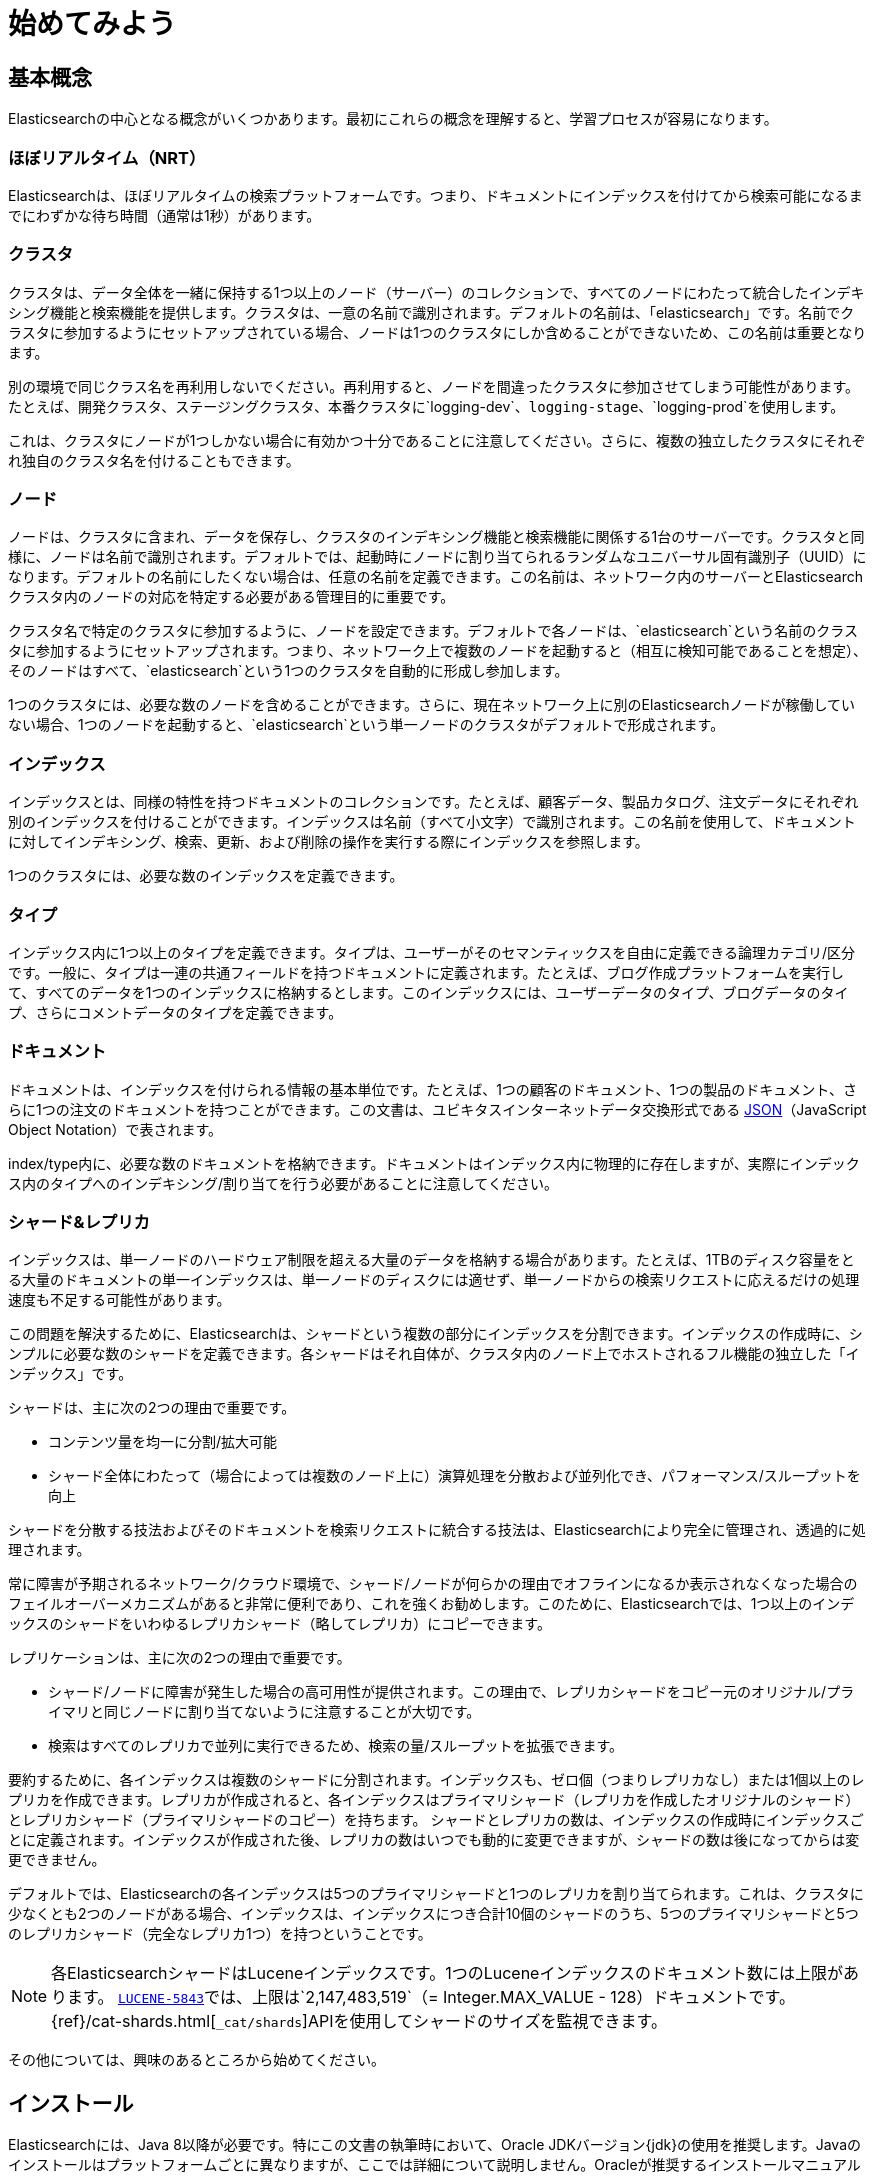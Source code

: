 [[getting-started]]
= 始めてみよう

[partintro]
--

Elasticsearchは、オープソースの高スケーラブルな全文検索および分析エンジンです。大容量のデータをすばやく、ほぼリアルタイムで保存、検索、分析できます。通常、検索の機能と要件が複雑なアプリケーションを強化する基礎となるエンジン/技術として使用されます。

以下に、Elasticsearchの使用例をいくつか示します。

* 顧客が販売製品を検索できるオンラインWebストアを運営します。この事例では、Elasticsearchを使用して、全製品のカタログと在庫を保存し、顧客に検索とオートコンプリートの提案を提供できます。
* ログデータやトランザクションデータを収集し、このデータを分析および探索して、傾向、統計情報、要約、または例外を探します。この事例では、Logstash（Elasticsearch/Logstash/Kibana Stackに含まれる）を使用して、データを収集、集約、および解析して、LogstashがElasticsearchにこのデータを送るようにすることができます。データがElasticsearchに送られた後、検索と集約を実行して、関心のある情報を探索できます。
* 価格に敏感な顧客が「特定の電子ガジェットの購入に興味があり、この1か月以内にいずれかのベンダーのガジェット価格がXドルを下回ったときに通知を受け取りたい」といったルールを指定できる価格警報プラットフォームを運用します。この事例では、ベンダー価格を収集しElasticsearchにプッシュして、逆検索（パーコレータ）機能を使用して、価格変動と顧客のクエリを比較して一致が見つかったときに顧客に警報をプッシュできます。
* 分析/ビジネスインテリジェンスのニーズがあり、大量のデータ（無数のレコードを想定）について調査、分析、視覚化、および特別な質問をすばやく行います。この事例では、Elasticsearchを使用してデータを保存し、Kibana（Elasticsearch/Logstash/Kibana Stackに含まれる）を使用して、自分にとって重要なデータの側面を視覚化できるカスタムダッシュボードを作成できます。さらに、Elasticsearchの集約機能を使用して、データに対する複雑なビジネスインテリジェンスのクエリを実行できます。

以降のチュートリアルでは、Elasticsearchの起動、その内容の一部の確認、および基本的な操作（データのインデキシング、検索、修正など）のプロセスについて説明します。このチュートリアルの最後には、Elasticsearchとその機能についてよく理解し、Elasticsearchを使用して洗練された検索アプリケーションを作成したりデータの情報を探索したりする方法を知りたいという気になっているでしょう。
--

[[gs-basic-concepts]]
== 基本概念

Elasticsearchの中心となる概念がいくつかあります。最初にこれらの概念を理解すると、学習プロセスが容易になります。

[float]
=== ほぼリアルタイム（NRT）

Elasticsearchは、ほぼリアルタイムの検索プラットフォームです。つまり、ドキュメントにインデックスを付けてから検索可能になるまでにわずかな待ち時間（通常は1秒）があります。

[float]
=== クラスタ

クラスタは、データ全体を一緒に保持する1つ以上のノード（サーバー）のコレクションで、すべてのノードにわたって統合したインデキシング機能と検索機能を提供します。クラスタは、一意の名前で識別されます。デフォルトの名前は、「elasticsearch」です。名前でクラスタに参加するようにセットアップされている場合、ノードは1つのクラスタにしか含めることができないため、この名前は重要となります。

別の環境で同じクラス名を再利用しないでください。再利用すると、ノードを間違ったクラスタに参加させてしまう可能性があります。
たとえば、開発クラスタ、ステージングクラスタ、本番クラスタに`logging-dev`、`logging-stage`、`logging-prod`を使用します。

これは、クラスタにノードが1つしかない場合に有効かつ十分であることに注意してください。さらに、複数の独立したクラスタにそれぞれ独自のクラスタ名を付けることもできます。

[float]
=== ノード

ノードは、クラスタに含まれ、データを保存し、クラスタのインデキシング機能と検索機能に関係する1台のサーバーです。クラスタと同様に、ノードは名前で識別されます。デフォルトでは、起動時にノードに割り当てられるランダムなユニバーサル固有識別子（UUID）になります。デフォルトの名前にしたくない場合は、任意の名前を定義できます。この名前は、ネットワーク内のサーバーとElasticsearchクラスタ内のノードの対応を特定する必要がある管理目的に重要です。

クラスタ名で特定のクラスタに参加するように、ノードを設定できます。デフォルトで各ノードは、`elasticsearch`という名前のクラスタに参加するようにセットアップされます。つまり、ネットワーク上で複数のノードを起動すると（相互に検知可能であることを想定）、そのノードはすべて、`elasticsearch`という1つのクラスタを自動的に形成し参加します。

1つのクラスタには、必要な数のノードを含めることができます。さらに、現在ネットワーク上に別のElasticsearchノードが稼働していない場合、1つのノードを起動すると、`elasticsearch`という単一ノードのクラスタがデフォルトで形成されます。

[sect2]
[float]
=== インデックス

インデックスとは、同様の特性を持つドキュメントのコレクションです。たとえば、顧客データ、製品カタログ、注文データにそれぞれ別のインデックスを付けることができます。インデックスは名前（すべて小文字）で識別されます。この名前を使用して、ドキュメントに対してインデキシング、検索、更新、および削除の操作を実行する際にインデックスを参照します。

1つのクラスタには、必要な数のインデックスを定義できます。

[float]
=== タイプ

インデックス内に1つ以上のタイプを定義できます。タイプは、ユーザーがそのセマンティックスを自由に定義できる論理カテゴリ/区分です。一般に、タイプは一連の共通フィールドを持つドキュメントに定義されます。たとえば、ブログ作成プラットフォームを実行して、すべてのデータを1つのインデックスに格納するとします。このインデックスには、ユーザーデータのタイプ、ブログデータのタイプ、さらにコメントデータのタイプを定義できます。

[float]
=== ドキュメント

ドキュメントは、インデックスを付けられる情報の基本単位です。たとえば、1つの顧客のドキュメント、1つの製品のドキュメント、さらに1つの注文のドキュメントを持つことができます。この文書は、ユビキタスインターネットデータ交換形式である http://json.org/[JSON]（JavaScript Object Notation）で表されます。

index/type内に、必要な数のドキュメントを格納できます。ドキュメントはインデックス内に物理的に存在しますが、実際にインデックス内のタイプへのインデキシング/割り当てを行う必要があることに注意してください。

[[getting-started-shards-and-replicas]]
[float]
=== シャード&レプリカ

インデックスは、単一ノードのハードウェア制限を超える大量のデータを格納する場合があります。たとえば、1TBのディスク容量をとる大量のドキュメントの単一インデックスは、単一ノードのディスクには適せず、単一ノードからの検索リクエストに応えるだけの処理速度も不足する可能性があります。

この問題を解決するために、Elasticsearchは、シャードという複数の部分にインデックスを分割できます。インデックスの作成時に、シンプルに必要な数のシャードを定義できます。各シャードはそれ自体が、クラスタ内のノード上でホストされるフル機能の独立した「インデックス」です。

シャードは、主に次の2つの理由で重要です。

* コンテンツ量を均一に分割/拡大可能
* シャード全体にわたって（場合によっては複数のノード上に）演算処理を分散および並列化でき、パフォーマンス/スループットを向上


シャードを分散する技法およびそのドキュメントを検索リクエストに統合する技法は、Elasticsearchにより完全に管理され、透過的に処理されます。

常に障害が予期されるネットワーク/クラウド環境で、シャード/ノードが何らかの理由でオフラインになるか表示されなくなった場合のフェイルオーバーメカニズムがあると非常に便利であり、これを強くお勧めします。このために、Elasticsearchでは、1つ以上のインデックスのシャードをいわゆるレプリカシャード（略してレプリカ）にコピーできます。

レプリケーションは、主に次の2つの理由で重要です。

* シャード/ノードに障害が発生した場合の高可用性が提供されます。この理由で、レプリカシャードをコピー元のオリジナル/プライマリと同じノードに割り当てないように注意することが大切です。
* 検索はすべてのレプリカで並列に実行できるため、検索の量/スループットを拡張できます。


要約するために、各インデックスは複数のシャードに分割されます。インデックスも、ゼロ個（つまりレプリカなし）または1個以上のレプリカを作成できます。レプリカが作成されると、各インデックスはプライマリシャード（レプリカを作成したオリジナルのシャード）とレプリカシャード（プライマリシャードのコピー）を持ちます。
シャードとレプリカの数は、インデックスの作成時にインデックスごとに定義されます。インデックスが作成された後、レプリカの数はいつでも動的に変更できますが、シャードの数は後になってからは変更できません。

デフォルトでは、Elasticsearchの各インデックスは5つのプライマリシャードと1つのレプリカを割り当てられます。これは、クラスタに少なくとも2つのノードがある場合、インデックスは、インデックスにつき合計10個のシャードのうち、5つのプライマリシャードと5つのレプリカシャード（完全なレプリカ1つ）を持つということです。

NOTE: 各ElasticsearchシャードはLuceneインデックスです。1つのLuceneインデックスのドキュメント数には上限があります。 https://issues.apache.org/jira/browse/LUCENE-5843[`LUCENE-5843`]では、上限は`2,147,483,519`（= Integer.MAX_VALUE - 128）ドキュメントです。
{ref}/cat-shards.html[`_cat/shards`]APIを使用してシャードのサイズを監視できます。

その他については、興味のあるところから始めてください。

[[gs-installation]]
== インストール

Elasticsearchには、Java 8以降が必要です。特にこの文書の執筆時において、Oracle JDKバージョン{jdk}の使用を推奨します。Javaのインストールはプラットフォームごとに異なりますが、ここでは詳細について説明しません。Oracleが推奨するインストールマニュアルは、 http://docs.oracle.com/javase/8/docs/technotes/guides/install/install_overview.html[Oracle's website]にあります。ここでは、Elasticsearchをインストールする前に、最初に次のコマンドを実行して、お使いのJavaのバージョンをチェックしてください（必要に応じて、インストール/アップグレードしてください）。

[source,sh]
--------------------------------------------------
java -version
echo $JAVA_HOME
--------------------------------------------------

Javaのセットアップを完了したら、Elasticsearchをダウンロードして実行できます。バイナリは、過去に作成されたすべてのリリースとともに、 http://www.elastic.co/downloads[`www.elastic.co/downloads`]から入手できます。リリースごとに、`zip`アーカイブや`tar`アーカイブ、または`DEB`パッケージや`RPM`パッケージから選択できます。簡単にするために、ここではtarファイルを使用します。

次のように、Elasticsearch {version} のtarをダウンロードします（Windowsユーザーはzipパッケージをダウンロードします）。

["source","sh",subs="attributes,callouts"]
--------------------------------------------------
curl -L -O https://artifacts.elastic.co/downloads/elasticsearch/elasticsearch-{version}.tar.gz
--------------------------------------------------
// NOTCONSOLE

次のように、展開します（Windowsユーザーはzipパッケージを解凍します）。

["source","sh",subs="attributes,callouts"]
--------------------------------------------------
tar -xvf elasticsearch-{version}.tar.gz
--------------------------------------------------

現在のディレクトリに多数のファイルとフォルダが作成されます。次のように、binディレクトリに移動します。

["source","sh",subs="attributes,callouts"]
--------------------------------------------------
cd elasticsearch-{version}/bin
--------------------------------------------------

これで次のように、ノードと単一のクラスタを起動する準備ができました（Windowsユーザーはelasticsearch.batファイルを実行します）。

[source,sh]
--------------------------------------------------
./elasticsearch
--------------------------------------------------

すべてが正常に実行されると、以下のような多くのメッセージが表示されます。

["source","sh",subs="attributes,callouts"]
--------------------------------------------------
[2016-09-16T14:17:51,251][INFO ][o.e.n.Node               ] [] initializing ...
[2016-09-16T14:17:51,329][INFO ][o.e.e.NodeEnvironment    ] [6-bjhwl] using [1] data paths, mounts [[/ (/dev/sda1)]], net usable_space [317.7gb], net total_space [453.6gb], spins? [no], types [ext4]
[2016-09-16T14:17:51,330][INFO ][o.e.e.NodeEnvironment    ] [6-bjhwl] heap size [1.9gb], compressed ordinary object pointers [true]
[2016-09-16T14:17:51,333][INFO ][o.e.n.Node               ] [6-bjhwl] node name [6-bjhwl] derived from node ID; set [node.name] to override
[2016-09-16T14:17:51,334][INFO ][o.e.n.Node               ] [6-bjhwl] version[{version}], pid[21261], build[f5daa16/2016-09-16T09:12:24.346Z], OS[Linux/4.4.0-36-generic/amd64], JVM[Oracle Corporation/Java HotSpot(TM) 64-Bit Server VM/1.8.0_60/25.60-b23]
[2016-09-16T14:17:51,967][INFO ][o.e.p.PluginsService     ] [6-bjhwl] loaded module [aggs-matrix-stats]
[2016-09-16T14:17:51,967][INFO ][o.e.p.PluginsService     ] [6-bjhwl] loaded module [ingest-common]
[2016-09-16T14:17:51,967][INFO ][o.e.p.PluginsService     ] [6-bjhwl] loaded module [lang-expression]
[2016-09-16T14:17:51,967][INFO ][o.e.p.PluginsService     ] [6-bjhwl] loaded module [lang-groovy]
[2016-09-16T14:17:51,967][INFO ][o.e.p.PluginsService     ] [6-bjhwl] loaded module [lang-mustache]
[2016-09-16T14:17:51,967][INFO ][o.e.p.PluginsService     ] [6-bjhwl] loaded module [lang-painless]
[2016-09-16T14:17:51,967][INFO ][o.e.p.PluginsService     ] [6-bjhwl] loaded module [percolator]
[2016-09-16T14:17:51,968][INFO ][o.e.p.PluginsService     ] [6-bjhwl] loaded module [reindex]
[2016-09-16T14:17:51,968][INFO ][o.e.p.PluginsService     ] [6-bjhwl] loaded module [transport-netty3]
[2016-09-16T14:17:51,968][INFO ][o.e.p.PluginsService     ] [6-bjhwl] loaded module [transport-netty4]
[2016-09-16T14:17:51,968][INFO ][o.e.p.PluginsService     ] [6-bjhwl] loaded plugin [mapper-murmur3]
[2016-09-16T14:17:53,521][INFO ][o.e.n.Node               ] [6-bjhwl] initialized
[2016-09-16T14:17:53,521][INFO ][o.e.n.Node               ] [6-bjhwl] starting ...
[2016-09-16T14:17:53,671][INFO ][o.e.t.TransportService   ] [6-bjhwl] publish_address {192.168.8.112:9300}, bound_addresses {{192.168.8.112:9300}
[2016-09-16T14:17:53,676][WARN ][o.e.b.BootstrapCheck     ] [6-bjhwl] max virtual memory areas vm.max_map_count [65530] likely too low, increase to at least [262144]
[2016-09-16T14:17:56,718][INFO ][o.e.c.s.ClusterService   ] [6-bjhwl] new_master {6-bjhwl}{6-bjhwl4TkajjoD2oEipnQ}{8m3SNKoFR6yQl1I0JUfPig}{192.168.8.112}{192.168.8.112:9300}, reason: zen-disco-elected-as-master ([0] nodes joined)
[2016-09-16T14:17:56,731][INFO ][o.e.h.HttpServer         ] [6-bjhwl] publish_address {192.168.8.112:9200}, bound_addresses {[::1]:9200}, {192.168.8.112:9200}
[2016-09-16T14:17:56,732][INFO ][o.e.g.GatewayService     ] [6-bjhwl] recovered [0] indices into cluster_state
[2016-09-16T14:17:56,748][INFO ][o.e.n.Node               ] [6-bjhwl] started
--------------------------------------------------

あまり詳細には立ち入らずに、「6-bjhwl」（ケース次第で文字のセットが異なる）という名前のノードが起動し、単一クラスタのマスタとして選択されていることを確認できます。今のところ、マスタの意味を気にする必要はありません。ここで重要なことは、1つのクラスタ内で1つのノードを起動したということです。

前に述べたように、クラスタまたはノードの名前を上書きできます。これは、次のようにElasticsearchの起動時にコマンドラインから実行できます。

[source,sh]
--------------------------------------------------
./elasticsearch -Ecluster.name=my_cluster_name -Enode.name=my_node_name
--------------------------------------------------

ノードに到達できるHTTPアドレス（`192.168.8.112`）とポート（`9200`）に関する情報を持つhttpとマークされたラインにも注目してください。デフォルトでElasticsearchはポート`9200`を使用して、そのREST APIを提供します。このポートは、必要に応じて設定できます。

[[gs-exploring-cluster]]
== クラスタの調査

[float]
=== REST API

これで、ノード（およびクラスタ）を稼働しました。次のステップでは、そのノードと通信する方法を理解します。幸いなことに、Elasticsearchは、クラスタとのやり取りに使用できる包括的で強力なREST APIを提供しています。このAPIには次のような機能があります。

* クラスタ、ノード、およびインデックスのヘルス、ステータス、および統計情報のチェック
* クラスタ、ノード、およびインデックスのデータとメタデータの管理
* CRUD（Create、Read、Update、Delete）およびインデックスに対する検索操作の実行
* ページング、ソート、フィルタリング、スクリプティング、集約など高度な検索機能の実行

[[cluster-health]]
=== クラスタヘルス

まず、基本的なヘルスチェックについて説明します。これを使用して、クラスタがどのように動作しているかを確認できます。これを行うためにcurlを使用しますが、HTTP/RESTの呼び出しが可能なツールも使用できます。では、Elasticsearchを起動したノード上で、別のコマンドシェルを開いているものとします。

クラスタヘルスをチェックするために、{ref}/cat[`_cat` API]を使用します。「VIEW IN CONSOLE」をクリックして{kibana}/console-kibana.html[Kibanaのコンソール]で以下のコマンドを実行します。または、以下の「COPY AS CURL」リンクをクリックしてターミナルに貼り付け、`curl`を使用して以下のコマンドを実行します。

[source,js]
--------------------------------------------------
GET /_cat/health?v
--------------------------------------------------
// CONSOLE

次のような応答が返ります。

[source,txt]
--------------------------------------------------
epoch      timestamp cluster       status node.total node.data shards pri relo init unassign pending_tasks max_task_wait_time active_shards_percent
1475247709 17:01:49  elasticsearch green           1         1      0   0    0    0        0             0                  -                100.0%
--------------------------------------------------
// TESTRESPONSE[s/1475247709 17:01:49  elasticsearch/\\d+ \\d+:\\d+:\\d+ docs_integTestCluster/]
// TESTRESPONSE[s/0             0                  -/0             \\d+                  -/]
// TESTRESPONSE[_cat]

「elasticsearch」という名前のクラスタはgreenステータスで稼働しているのがわかります。

クラスタヘルスを求めると、green、yellow、またはredのいずれかになります。greenはすべてが正常である（クラスタは完全に機能する）ことを示し、yellowはすべてのデータを利用できるが一部のレプリカがまだ割り当てられていない（クラスタは完全に機能する）ことを示し、redは何らかの理由で一部のデータが利用できないことを示します。クラスタはredステータスでも部分的に機能します（つまり、利用可能なシャードからの検索リクエストに対応し続ける）。ただし、失われたデータがあるため、可能な限り速やかに修正する必要があります。

また、上記の応答から、ノードの合計が1であることと、まだデータがないためシャードが0であることがわかります。デフォルトのクラスタ名（elasticsearch）を使用しており、Elasticsearchはデフォルトでユニキャストネットワーク検出を使用して同じマシン上にある別のノードを検索するため、自分のコンピュータ上に複数のノードを間違って起動し、それらをすべて単一クラスタに参加させてしまう可能性があります。このシナリオでは、上記の応答に複数のノードが表示される場合もあります。

次のように、クラスタ内にあるノードのリストを取得できます。

[source,js]
--------------------------------------------------
GET /_cat/nodes?v
--------------------------------------------------
// CONSOLE

次のような応答が返ります。

[source,txt]
--------------------------------------------------
ip        heap.percent ram.percent cpu load_1m load_5m load_15m node.role master name
127.0.0.1           10           5   5    4.46                        mdi      *      PB2SGZY
--------------------------------------------------
// TESTRESPONSE[s/10           5   5    4.46/\\d+ \\d+ \\d+ (\\d+\\.\\d+)? (\\d+\\.\\d+)? (\\d+\.\\d+)?/]
// TESTRESPONSE[s/[*]/[*]/ s/PB2SGZY/.+/ _cat]

ここでは、「PB2SGZY」という名前のノードが1つ表示されます。これは、現在クラスタ内にある単一ノードです。

[[list-all-indices]]
=== 全インデックスのリスト

インデックスを見てみましょう。

[source,js]
--------------------------------------------------
GET /_cat/indices?v
--------------------------------------------------
// CONSOLE

次のような応答が返ります。

[source,txt]
--------------------------------------------------
health status index uuid pri rep docs.count docs.deleted store.size pri.store.size
--------------------------------------------------
// TESTRESPONSE[_cat]

これは単に、クラスタ内にインデックスが存在していないという意味です。

[[gs-create-index]]
=== インデックスの作成

「customer」という名前のインデックスを作成して、再びすべてのインデックスをリストしてみましょう。

[source,js]
--------------------------------------------------
PUT /customer?pretty
GET /_cat/indices?v
--------------------------------------------------
// CONSOLE

最初のコマンドは、PUT動詞を使用して、「customer」という名前のインデックスを作成します。呼び出しの末尾に`pretty`を追加して、JSON応答をpretty-printするようにしています（ある場合）。

次のような応答が返ります。

[source,txt]
--------------------------------------------------
health status index    uuid                   pri rep docs.count docs.deleted store.size pri.store.size
yellow open   customer 95SQ4TSUT7mWBT7VNHH67A   5   1          0            0       260b           260b
--------------------------------------------------
// TESTRESPONSE[s/95SQ4TSUT7mWBT7VNHH67A/.+/ s/260b/\\d+b/ _cat]

2つ目のコマンドの結果は、customerという名前のインデックスが1つ、そのインデックスには5つのプライマリシャードと1つのレプリカ（デフォルト）があり、ゼロ個のドキュメントを含んでいることを示しています。

customerインデックスにyellowステータスがタグ付けされていることにも気づくと思います。yellowは一部のレプリカが割り当てられていないことを示しているという前の説明を思い出してください。このインデックスでこのステータスが生じたのは、Elasticsearchがデフォルトでこのインデックスのレプリカを1つ作成したためです。今のところ1つのノードしか稼働していないため、別のノードがクラスタに参加するまで、その1つのレプリカは（高可用性用に）割り当てられません。そのレプリカが2番目のノードに割り当てられると、このインデックスのヘルスステータスはgreenに変わります。

[[gs-index-query]]
=== ドキュメントのインデックスとクエリ

customerインデックスにインデキシングしてみましょう。ドキュメントにインデックスを付けるためには、インデックス内のどのタイプにするかをElasticsearchに指定する必要があったことを思い出してください。

次のように、「external」タイプでIDが1のcustomerインデックスにシンプルなcustomerドキュメントをインデキシングします。

[source,js]
--------------------------------------------------
PUT /customer/external/1?pretty
{
  "name": "John Doe"
}
--------------------------------------------------
// CONSOLE

次のような応答が返ります。

[source,sh]
--------------------------------------------------
{
  "_index" : "customer",
  "_type" : "external",
  "_id" : "1",
  "_version" : 1,
  "result" : "created",
  "_shards" : {
    "total" : 2,
    "successful" : 1,
    "failed" : 0
  },
  "created" : true
}
--------------------------------------------------
// TESTRESPONSE

上記の応答から、新しいcustomerドキュメントがcustomerインデックスとexternalタイプ内に正常に作成されたことがわかります。さらに、ドキュメントの内部IDが、インデキシングの際に指定した1になっています。

Elasticsearchでは、ドキュメントをインデキシングする前に、インデックスを明示的に作成する必要はありません。前の例では、customerインデックスがあらかじめ存在していない場合、Elasticsearchがcustomerインデックスを自動的に作成します。

次のように、インデキシングをしたドキュメントを取得します。

[source,js]
--------------------------------------------------
GET /customer/external/1?pretty
--------------------------------------------------
// CONSOLE
// TEST[continued]

次のような応答が返ります。

[source,js]
--------------------------------------------------
{
  "_index" : "customer",
  "_type" : "external",
  "_id" : "1",
  "_version" : 1,
  "found" : true,
  "_source" : { "name": "John Doe" }
}
--------------------------------------------------
// TESTRESPONSE

要求されたIDが1のドキュメントが見つかったことを示すフィールド`found`と、直前のステップでインデキシングした完全なJSONドキュメントを返すもう1つのフィールド`_source`以外に特に変わりありません。

[[gs-delete-index]]
=== インデックスの削除

作成したインデックスを削除して、再びすべてのインデックスをリストしてみましょう。

[source,js]
--------------------------------------------------
DELETE /customer?pretty
GET /_cat/indices?v
--------------------------------------------------
// CONSOLE
// TEST[continued]

次のような応答が返ります。

[source,txt]
--------------------------------------------------
health status index uuid pri rep docs.count docs.deleted store.size pri.store.size
--------------------------------------------------
// TESTRESPONSE[_cat]

これは、インデックスが正常に削除されたことを示しています。これで、クラスタに何もない最初の状態に戻りました。

先に進む前に、これまでに学習してきたAPIコマンドのいくつかをもう一度詳しく見てみましょう。

[source,js]
--------------------------------------------------
PUT /customer
PUT /customer/external/1
{
  "name": "John Doe"
}
GET /customer/external/1
DELETE /customer
--------------------------------------------------
// CONSOLE

上記のコマンドを注意して調べると、Elasticsearchでデータにアクセスする方法のパターンが実際にわかります。このパターンは次のようにまとめることができます。

[source,js]
--------------------------------------------------
<REST Verb> /<Index>/<Type>/<ID>
--------------------------------------------------
// NOTCONSOLE

このRESTアクセスパターンは、すべてのAPIコマンドに見られるので、これを覚えれば、Elasticsearchの習得に向けた良いスタートになります。

[[gs-modifying-data]]
== データの変更

Elasticsearchは、ほぼリアルタイムでのデータの操作機能と検索機能を提供します。デフォルトでは、データのインデキシング/更新/削除時から検索結果に表示されるまで1秒の遅延（更新間隔）があります。これは、トランザクションが完了するとすぐにデータが利用可能になるSQLのような他のプラットフォームとの大きな違いです。

[float]
=== ドキュメントのインデキシング/置き換え

前に、1つのドキュメントにインデックスを付ける方法について説明しました。もう一度、そのコマンドを思い出してみましょう。

[source,js]
--------------------------------------------------
PUT /customer/external/1?pretty
{
  "name": "John Doe"
}
--------------------------------------------------
// CONSOLE

上記のコマンドは、"external"タイプでIDが1のcustomerインデックスに指定したドキュメントをインデキシングします。異なる（または同じ）ドキュメントで上記のコマンドを再び実行すると、Elasticsearchは、IDが1の既存のドキュメントの上に新しいドキュメントを置換（または再インデキシング）します。

[source,js]
--------------------------------------------------
PUT /customer/external/1?pretty
{
  "name": "Jane Doe"
}
--------------------------------------------------
// CONSOLE
// TEST[continued]

上記のコマンドは、IDが1のドキュメントの名前を「John Doe」から「Jane Doe」に変更します。それに対して、異なるIDを使用すると、新しいドキュメントにインデックスが付けられ、インデックス内の既存のドキュメントはそのまま残ります。

[source,js]
--------------------------------------------------
PUT /customer/external/2?pretty
{
  "name": "Jane Doe"
}
--------------------------------------------------
// CONSOLE
// TEST[continued]

上記のコマンドは、IDが2の新しいドキュメントにインデックスを付けます。

インデキシングの際、ID部分はオプションです。指定しない場合、ElasticsearchはランダムIDを生成し、そのIDを使用してドキュメントにインデックスを付けます。Elasticsearchが生成する実際のID（または前の例で明示的に指定したID）は、インデックスAPI呼び出しの一部として返されます。

次の例は、IDを明示せずにドキュメントにインデックスを付ける方法を示しています。

[source,js]
--------------------------------------------------
POST /customer/external?pretty
{
  "name": "Jane Doe"
}
--------------------------------------------------
// CONSOLE
// TEST[continued]

上記の事例では、IDを指定しないので、PUTではなく`POST`動詞を使用していることに注意してください。

[[gs-update-docs]]
=== ドキュメントの更新

ドキュメントのインデキシングと置き換えが可能であるだけでなく、ドキュメントを更新することもできます。ただし実際は、特定の状況下において、Elasticsearchは所定の更新を行わないことに注意してください。更新を行うと、Elasticsearchは古いドキュメントを削除してから、更新が適用された新しいドキュメントにインデックスを一括で付けます。

次の例は、nameフィールドを「Jane Doe」に変更して、前のドキュメント（IDが1）を更新する方法を示しています。

[source,js]
--------------------------------------------------
POST /customer/external/1/_update?pretty
{
  "doc": { "name": "Jane Doe" }
}
--------------------------------------------------
// CONSOLE
// TEST[continued]

次の例は、nameフィールドを「Jane Doe」に変更して、前のドキュメント（IDが1）を更新し、同時にageフィールドを追加する方法を示しています。

[source,js]
--------------------------------------------------
POST /customer/external/1/_update?pretty
{
  "doc": { "name": "Jane Doe", "age": 20 }
}
--------------------------------------------------
// CONSOLE
// TEST[continued]

シンプルなスクリプトを使用して、更新を実行することもできます。次の例は、スクリプトを使用して、年齢を5歳増やしています。

[source,js]
--------------------------------------------------
POST /customer/external/1/_update?pretty
{
  "script" : "ctx._source.age += 5"
}
--------------------------------------------------
// CONSOLE
// TEST[continued]

上記の例では、`ctx._source`は更新される現在のソースドキュメントを指しています。

この文書の執筆時において、更新は一度に1つのドキュメントのみに実行できます。将来、Elasticsearchは、クエリ条件（`SQL UPDATE-WHERE`文など）を指定された複数のドキュメントを更新できるようになるかもしれません。

[[gs-delete-docs]]
=== ドキュメントの削除

ドキュメントの削除はとても簡単です。次の例は、IDが2の前のcustomerを削除する方法を示しています。

[source,js]
--------------------------------------------------
DELETE /customer/external/2?pretty
--------------------------------------------------
// CONSOLE
// TEST[continued]

特定のクエリに一致するドキュメントをすべて削除するには、{ref}/docs-delete-by-query.html[`_delete_by_query` API]を参照してください。
Delete By Query APIを使用してすべてのドキュメントを削除するよりも、インデックス全体を削除する方がはるかに効率的であることに注意してください。

[[gs-batch]]
=== バッチ処理

個別ドキュメントのインデキシング、更新、および削除が可能であるだけでなく、Elasticsearchは{ref}/docs-bulk.html[`_bulk` API]を使用してこれらのオペレーションのいずれかを一括で実行することもできます。この機能は、必要最小限のネットワークの往復で、複数の操作を可能な限り高速に実行する非常に効率の良いメカニズムを提供するという点で重要です。

簡単な例として、次の呼び出しは、一括操作で2つのドキュメントにインデックスを付けます（ID 1 - John DoeおよびID 2 - Jane Doe）。

[source,js]
--------------------------------------------------
POST /customer/external/_bulk?pretty
{"index":{"_id":"1"}}
{"name": "John Doe" }
{"index":{"_id":"2"}}
{"name": "Jane Doe" }
--------------------------------------------------
// CONSOLE

次の例は、一括操作で、1つ目のドキュメント（IDが1）を更新してから、2つ目のドキュメント（IDが2）を削除します。

[source,sh]
--------------------------------------------------
POST /customer/external/_bulk?pretty
{"update":{"_id":"1"}}
{"doc": { "name": "John Doe becomes Jane Doe" } }
{"delete":{"_id":"2"}}
--------------------------------------------------
// CONSOLE
// TEST[continued]

上記の削除操作の場合、削除には削除対象のドキュメントのIDのみが必要なため、削除操作後は対応するソースドキュメントがなくなります。

Bulk APIは、操作の1つに障害が生じても失敗しません。何らかの理由により単一の操作が失敗した場合、残りの操作は処理を続けます。Bulk APIが返ると、操作ごとのステータスが提供されるため（送信時と同じ順序）、特定の操作が失敗したかどうかをチェックできます。

[[exploring-data]]
== データの調査

[float]
=== サンプルデータセット

基本についてざっと説明しました。より現実的なデータセットを扱ってみましょう。顧客の銀行口座情報に関する架空のJSONドキュメント例を用意しました。各ドキュメントには、次のスキーマがあります。

[source,js]
--------------------------------------------------
{
    "account_number": 0,
    "balance": 16623,
    "firstname": "Bradshaw",
    "lastname": "Mckenzie",
    "age": 29,
    "gender": "F",
    "address": "244 Columbus Place",
    "employer": "Euron",
    "email": "bradshawmckenzie@euron.com",
    "city": "Hobucken",
    "state": "CO"
}
--------------------------------------------------
// NOTCONSOLE

このデータは http://www.json-generator.com/[`www.json-generator.com/`]で生成しました。データはすべてランダムに生成されていますので、実際の値とセマンティックは無視してください。

[float]
=== サンプルデータセットの読み込み
サンプルデータセット（accounts.json）は https://github.com/elastic/elasticsearch/blob/master/docs/src/test/resources/accounts.json?raw=true[ここ]からダウンロードできます。ダウンロードしたファイルを現在のディレクトリに展開して、次のようにクラスタに読み込みます。

[source,sh]
--------------------------------------------------
curl -H "Content-Type: application/json" -XPOST 'localhost:9200/bank/account/_bulk?pretty&refresh' --data-binary "@accounts.json"
curl 'localhost:9200/_cat/indices?v'
--------------------------------------------------
// NOTCONSOLE

////
This replicates the above in a document-testing friendly way but isn't visible
in the docs:

[source,js]
--------------------------------------------------
GET /_cat/indices?v
--------------------------------------------------
// CONSOLE
// TEST[setup:bank]
////

次のような応答が返ります。

[source,js]
--------------------------------------------------
health status index uuid                   pri rep docs.count docs.deleted store.size pri.store.size
yellow open   bank  l7sSYV2cQXmu6_4rJWVIww   5   1       1000            0    128.6kb        128.6kb
--------------------------------------------------
// TESTRESPONSE[s/128.6kb/\\d+(\\.\\d+)?[mk]?b/]
// TESTRESPONSE[s/l7sSYV2cQXmu6_4rJWVIww/.+/ _cat]

これは、1000個のドキュメントをbankインデックス（accountタイプの下）に正常に一括インデキシングしたことを示しています。

[[gs-search-api]]
=== Search API

シンプルな検索をいくつか始めてみましょう。検索を実行する基本的な方法は2つあります。 一つは{ref}/search-uri-request.html[RESTリクエストURI]を使用して検索パラメータを送信する方法で、もう一つは{ref}/search-request-body.html[RESTリクエストボディ]を使用して検索パラメータを送信する方法です。リクエストボディ方式では、表現がより豊かになり、読みやすいJSON形式で検索を定義することもできます。リクエストURI方式の一例を試しますが、このチュートリアルではこれよりリクエストボディ方式のみを使用します。

検索用のREST APIは、`_search`エンドポイントからアクセスできます。次の例は、bankインデックスにすべてのドキュメントを返します。

[source,js]
--------------------------------------------------
GET /bank/_search?q=*&sort=account_number:asc&pretty
--------------------------------------------------
// CONSOLE
// TEST[continued]

最初に、search呼び出しを分析します。検索（`_search`エンドポイント）はbankインデックス内で実行しており、`q=*`パラメータは、インデックス内のすべてのドキュメントに一致するようElasticsearchに指示します。`sort=account_number:asc`パラメータは、各ドキュメントの`account_number`フィールドを使用して結果を昇順でソートすることを示します。`pretty`パラメータは、pretty-printされたJSON結果を返すようElasticsearchに指示しています。

次のような応答が返ります（部分的に表示）。

[source,js]
--------------------------------------------------
{
  "took" : 63,
  "timed_out" : false,
  "_shards" : {
    "total" : 5,
    "successful" : 5,
    "failed" : 0
  },
  "hits" : {
    "total" : 1000,
    "max_score" : null,
    "hits" : [ {
      "_index" : "bank",
      "_type" : "account",
      "_id" : "0",
      "sort": [0],
      "_score" : null,
      "_source" : {"account_number":0,"balance":16623,"firstname":"Bradshaw","lastname":"Mckenzie","age":29,"gender":"F","address":"244 Columbus Place","employer":"Euron","email":"bradshawmckenzie@euron.com","city":"Hobucken","state":"CO"}
    }, {
      "_index" : "bank",
      "_type" : "account",
      "_id" : "1",
      "sort": [1],
      "_score" : null,
      "_source" : {"account_number":1,"balance":39225,"firstname":"Amber","lastname":"Duke","age":32,"gender":"M","address":"880 Holmes Lane","employer":"Pyrami","email":"amberduke@pyrami.com","city":"Brogan","state":"IL"}
    }, ...
    ]
  }
}
--------------------------------------------------
// TESTRESPONSE[s/"took" : 63/"took" : $body.took/]
// TESTRESPONSE[s/\.\.\./$body.hits.hits.2, $body.hits.hits.3, $body.hits.hits.4, $body.hits.hits.5, $body.hits.hits.6, $body.hits.hits.7, $body.hits.hits.8, $body.hits.hits.9/]

応答については、次の部分がわかります。

* `took` - Elasticsearchが検索の実行にかかった時間（ミリ秒）
* `timed_out` - 検索がタイムアウトしたかどうかを示す
* `_shards` - 検索されたシャードの数と検索に成功/失敗したシャードの数を示す
* `hits` - 検索結果
* `hits.total` - 検索基準に一致したドキュメントの数
* `hits.hits` - 検索結果の実際の配列（デフォルトで最初の10個のドキュメント）
* `hits.sort` - 結果のソートキー（スコアでソートする場合は欠落）
* `hits._score`と`max_score` - 今のところこれらのフィールドは無視

次に、代替のリクエストボディ方式を使用する、上記と同じ検索を示します。

[source,js]
--------------------------------------------------
GET /bank/_search
{
  "query": { "match_all": {} },
  "sort": [
    { "account_number": "asc" }
  ]
}
--------------------------------------------------
// CONSOLE
// TEST[continued]

違いは、URIで`q=*`を渡すのではなく、JSON形式のクエリリクエストボディを`_search` APIにPOSTする点です。このJSONクエリについては、次のセクションで説明します。

////
Hidden response just so we can assert that it is indeed the same but don't have
to clutter the docs with it:

[source,js]
--------------------------------------------------
{
  "took" : 63,
  "timed_out" : false,
  "_shards" : {
    "total" : 5,
    "successful" : 5,
    "failed" : 0
  },
  "hits" : {
    "total" : 1000,
    "max_score": null,
    "hits" : [ {
      "_index" : "bank",
      "_type" : "account",
      "_id" : "0",
      "sort": [0],
      "_score": null,
      "_source" : {"account_number":0,"balance":16623,"firstname":"Bradshaw","lastname":"Mckenzie","age":29,"gender":"F","address":"244 Columbus Place","employer":"Euron","email":"bradshawmckenzie@euron.com","city":"Hobucken","state":"CO"}
    }, {
      "_index" : "bank",
      "_type" : "account",
      "_id" : "1",
      "sort": [1],
      "_score": null,
      "_source" : {"account_number":1,"balance":39225,"firstname":"Amber","lastname":"Duke","age":32,"gender":"M","address":"880 Holmes Lane","employer":"Pyrami","email":"amberduke@pyrami.com","city":"Brogan","state":"IL"}
    }, ...
    ]
  }
}
--------------------------------------------------
// TESTRESPONSE[s/"took" : 63/"took" : $body.took/]
// TESTRESPONSE[s/\.\.\./$body.hits.hits.2, $body.hits.hits.3, $body.hits.hits.4, $body.hits.hits.5, $body.hits.hits.6, $body.hits.hits.7, $body.hits.hits.8, $body.hits.hits.9/]

////

検索結果を返すと、Elasticsearchはリクエストを完了して、サーバー側のリソースを保守したり結果にカーソルを開いたりしないことを理解しておいてください。これは、あらかじめクエリ結果の部分的なサブセットを得ることができ、ステートフルサーバー側カーソルなどを使用して残りの結果をフェッチ（またはページング）したい場合は、続けてサーバーに戻す必要があるという点で、他の多くのプラットフォーム（SQLなど）とはまったく対照的です。

[[gs-query-lang]]
=== クエリ言語の紹介

Elasticsearchは、クエリの実行に使用できるJSON形式のドメイン固有言語を提供します。これは{ref}/query-dsl.html[Query DSL]とも呼ばれます。クエリ言語は非常に広範囲にわたるため、最初はとっつきにくいかもしれませんが、いくつかの基本的な例から学習を実際に始めてみると良いでしょう。

直前の例に戻って、次のクエリを実行しました。

[source,js]
--------------------------------------------------
GET /bank/_search
{
  "query": { "match_all": {} }
}
--------------------------------------------------
// CONSOLE
// TEST[continued]

上記を分析すると、`query`部分はクエリの定義を示しており、`match_all`部分は単純に実行するクエリのタイプです。`match_all`クエリは、指定したインデックス内のドキュメントをすべて検索するだけです。

`query`パラメータのほかに、検索結果に影響する別のパラメータも渡すことができます。上記のセクションの例では`sort`を渡しました。次の例では`size`を渡します。

[source,js]
--------------------------------------------------
GET /bank/_search
{
  "query": { "match_all": {} },
  "size": 1
}
--------------------------------------------------
// CONSOLE
// TEST[continued]

`size`が指定されない場合、デフォルトで10になります。

次の例では、`match_all`を実行し、ドキュメント11～20が返されます。

[source,js]
--------------------------------------------------
GET /bank/_search
{
  "query": { "match_all": {} },
  "from": 10,
  "size": 10
}
--------------------------------------------------
// CONSOLE
// TEST[continued]

`from`パラメータ（0で始まる）は開始するドキュメントインデックスを指定し、`size`パラメータは返すドキュメント数（fromパラメータで始まる）を指定します。この機能は、検索結果のページングを実装する際に使用します。`from`が指定されない場合、デフォルトで0になります。

次の例では、`match_all`を実行し、結果を預金残高で降順にソートして、上位10個（デフォルトのサイズ）のドキュメントを返します。

[source,js]
--------------------------------------------------
GET /bank/_search
{
  "query": { "match_all": {} },
  "sort": { "balance": { "order": "desc" } }
}
--------------------------------------------------
// CONSOLE
// TEST[continued]

[[gs-executing-searches]]
=== 検索の実行

基本的な検索パラメータをいくつか説明しました。Query DSLをもう少し詳しく調べましょう。最初に、返されたドキュメントフィールドを調べます。デフォルトでは、すべての検索結果の一部として、完全なJSONドキュメントが返されます。これは、ソースと呼ばれます（検索ヒットの`_source`フィールド）。ソースドキュメント全体が返されないようにしたい場合は、返されるソースの中から一部のフィールドだけを要求できます。

次の例は、検索から`account_number`と`balance`の2つのフィールド（`_source`ではなく）を返す方法を示しています。

[source,js]
--------------------------------------------------
GET /bank/_search
{
  "query": { "match_all": {} },
  "_source": ["account_number", "balance"]
}
--------------------------------------------------
// CONSOLE
// TEST[continued]

上記の例は、単に`_source`フィールドを減らします。`_source`という名前のフィールドを1つだけ返しますが、その中には`account_number`フィールドと`balance`フィールドだけが含まれます。

SQLの経験があれば、上記は`SQL SELECT FROM`フィールドリストの考え方に似ていると思うでしょう。

では、クエリ部分に移りましょう。前に、`match_all`クエリを使用してすべてのドキュメントに一致する方法を説明しました。ここでは、{ref}/query-dsl-match-query.html[`match`クエリ]という新しいクエリを紹介します。このクエリは、基本的なフィールド検索クエリと考えることができます（つまり、検索は特定のフィールドまたは一連のフィールドに対して行われます）。

次の例は、番号20が付いた口座を返します。

[source,js]
--------------------------------------------------
GET /bank/_search
{
  "query": { "match": { "account_number": 20 } }
}
--------------------------------------------------
// CONSOLE
// TEST[continued]

次の例は、アドレスに「mill」という語を含む口座をすべて返します。

[source,js]
--------------------------------------------------
GET /bank/_search
{
  "query": { "match": { "address": "mill" } }
}
--------------------------------------------------
// CONSOLE
// TEST[continued]

次の例は、アドレスに「mill」または「lane」という語を含む口座をすべて返します。

[source,js]
--------------------------------------------------
GET /bank/_search
{
  "query": { "match": { "address": "mill lane" } }
}
--------------------------------------------------
// CONSOLE
// TEST[continued]

次の例は、アドレスに「mill lane」という句を含む口座をすべて返す`match`の変形（`match_phrase`）です。

[source,js]
--------------------------------------------------
GET /bank/_search
{
  "query": { "match_phrase": { "address": "mill lane" } }
}
--------------------------------------------------
// CONSOLE
// TEST[continued]

次に、{ref}/query-dsl-bool-query.html[`bool` (Boolean)]について説明します。`bool`クエリを使用すると、ブール論理を使用して小さいクエリを組み合わせて大きいクエリにすることができます。

次の例は、2つの`match`クエリを構成して、アドレスに「mill」と「lane」を含む口座をすべて返します。

[source,js]
--------------------------------------------------
GET /bank/_search
{
  "query": {
    "bool": {
      "must": [
        { "match": { "address": "mill" } },
        { "match": { "address": "lane" } }
      ]
    }
  }
}
--------------------------------------------------
// CONSOLE
// TEST[continued]

上記の例では、`bool must`句は、一致とみなされるドキュメントに対してtrueでなければならないすべてのクエリを指定します。

対照的に、次の例は、2つの`match`クエリを構成して、アドレスに「mill」または「lane」を含む口座をすべて返します。

[source,js]
--------------------------------------------------
GET /bank/_search
{
  "query": {
    "bool": {
      "should": [
        { "match": { "address": "mill" } },
        { "match": { "address": "lane" } }
      ]
    }
  }
}
--------------------------------------------------
// CONSOLE
// TEST[continued]

上記の例では、`bool should`句は、一致とみなされるドキュメントに対していずれかがtrueでなければならないクエリのリストを指定します。

次の例は、2つの`match`クエリを構成して、アドレスに「mill」と「lane」のどちらも含まない口座をすべて返します。

[source,js]
--------------------------------------------------
GET /bank/_search
{
  "query": {
    "bool": {
      "must_not": [
        { "match": { "address": "mill" } },
        { "match": { "address": "lane" } }
      ]
    }
  }
}
--------------------------------------------------
// CONSOLE
// TEST[continued]

上記の例では、`bool must_not`句は、一致とみなされるドキュメントに対してどちらもtrueであってはならないクエリのリストを指定します。

`must`句、`should`句、および`must_not`句を`bool`クエリ内に同時にまとめることができます。さらに、`bool`クエリをこれらの句の中に組み合わせて、複雑な多重レベルのブール論理を模倣できます。

次の例は、40歳ではあるがID（アイダホ）には住んでいない人の口座をすべて返します。

[source,js]
--------------------------------------------------
GET /bank/_search
{
  "query": {
    "bool": {
      "must": [
        { "match": { "age": "40" } }
      ],
      "must_not": [
        { "match": { "state": "ID" } }
      ]
    }
  }
}
--------------------------------------------------
// CONSOLE
// TEST[continued]

[[gs-executing-filters]]
=== フィルタの実行

前のセクションでは、ドキュメントスコア（検索結果内の`_score`フィールド）についての説明をスキップしました。スコアは、そのドキュメントが指定した検索クエリにどの程度一致しているかの相対的な基準となる数値です。スコアが高いほどドキュメントの関連性が高く、スコアが低いほどドキュメントの関連性が低くなります。

ただし、クエリが常にスコアを生成するとは限りません。特にクエリをドキュメントセットの「フィルタリング」にのみ使用した場合は、スコアを生成しません。Elasticsearchはこれらの状況を検知し、無駄なスコアを計算しないようにクエリの実行を自動で最適化します。

前のセクションで紹介した{ref}/query-dsl-bool-query.html[`bool`クエリ]は、`filter`句もサポートします。これにより、スコアの計算方法を変更せずに、クエリを使用して別の句が一致するドキュメントを限定することができます。一例として、{ref}/query-dsl-range-query.html[`range` クエリ]を紹介します。これを使用すると、値の範囲でドキュメントをフィルタできます。一般的に、数値または日付のフィルタリングに使用されます。

次の例は、boolクエリを使用して、残高が20000以上30000以下の口座をすべて返します。言い換えると、残高が20000以上で30000以下の口座を検索します。

[source,js]
--------------------------------------------------
GET /bank/_search
{
  "query": {
    "bool": {
      "must": { "match_all": {} },
      "filter": {
        "range": {
          "balance": {
            "gte": 20000,
            "lte": 30000
          }
        }
      }
    }
  }
}
--------------------------------------------------
// CONSOLE
// TEST[continued]

上記を分析すると、boolクエリは`match_all`クエリ（query部）と`range`クエリ（filter部）を含んでいます。他のクエリをquery部とfilter部に置き換えることができます。上記の事例では、範囲内にあるドキュメントはすべて「同様に」一致する、つまり他に関連性が高いドキュメントがないため、rangeクエリは妥当です。

`match_all`、`match`、`bool`、および`range`クエリのほかに、利用可能なクエリタイプは数多くありますが、ここでは説明しません。これらのクエリの仕組みについて基本的に理解しましたので、この知識を他のクエリタイプの学習と実験に応用することは難しくありません。

[[gs-executing-aggregations]]
=== 集約の実行

アグリゲーションを使用すると、データの統計情報をグループ化したり展開したりすることができます。集約について考える上で最も簡単な方法は、集約とSQL GROUP BY機能およびSQL集約機能を同等とみなすことです。Elasticsearchでは、ヒットを返す検索を実行すると同時に、ヒットとは別の集約された結果を1つの応答にまとめて返すことができます。これは、クエリと複数の集約を実行し一回で両方（またはいずれか）の操作から結果を得ることができ、簡潔で単純化されたAPIを使用してネットワークの往復を回避するという点で、非常に強力で効率的です。

まず、次の例はすべての口座を州ごとにグループ化して、数を降順にソート（デフォルト）した上位10個（デフォルト）の州を返します。

[source,js]
--------------------------------------------------
GET /bank/_search
{
  "size": 0,
  "aggs": {
    "group_by_state": {
      "terms": {
        "field": "state.keyword"
      }
    }
  }
}
--------------------------------------------------
// CONSOLE
// TEST[continued]

SQLでは、上記の集約は次の考え方と類似しています。

[source,sh]
--------------------------------------------------
SELECT state, COUNT(*) FROM bank GROUP BY state ORDER BY COUNT(*) DESC
--------------------------------------------------

次のような応答が返ります（部分的に表示）。

[source,js]
--------------------------------------------------
{
  "took": 29,
  "timed_out": false,
  "_shards": {
    "total": 5,
    "successful": 5,
    "failed": 0
  },
  "hits" : {
    "total" : 1000,
    "max_score" : 0.0,
    "hits" : [ ]
  },
  "aggregations" : {
    "group_by_state" : {
      "doc_count_error_upper_bound": 20,
      "sum_other_doc_count": 770,
      "buckets" : [ {
        "key" : "ID",
        "doc_count" : 27
      }, {
        "key" : "TX",
        "doc_count" : 27
      }, {
        "key" : "AL",
        "doc_count" : 25
      }, {
        "key" : "MD",
        "doc_count" : 25
      }, {
        "key" : "TN",
        "doc_count" : 23
      }, {
        "key" : "MA",
        "doc_count" : 21
      }, {
        "key" : "NC",
        "doc_count" : 21
      }, {
        "key" : "ND",
        "doc_count" : 21
      }, {
        "key" : "ME",
        "doc_count" : 20
      }, {
        "key" : "MO",
        "doc_count" : 20
      } ]
    }
  }
}
--------------------------------------------------
// TESTRESPONSE[s/"took": 29/"took": $body.took/]

口座が`ID`（アイダホ）に27個、`TX`（テキサス）に27個、`AL`（アラバマ）に25個などとなっていることがわかります。

応答に集約結果だけを表示するようにするため、`size=0`を設定して検索ヒットを表示しないようにします。

前の集約を基にして、次の例は州ごとに平均の口座残高を計算します（数を降順にソートした上位10個の州）。

[source,js]
--------------------------------------------------
GET /bank/_search
{
  "size": 0,
  "aggs": {
    "group_by_state": {
      "terms": {
        "field": "state.keyword"
      },
      "aggs": {
        "average_balance": {
          "avg": {
            "field": "balance"
          }
        }
      }
    }
  }
}
--------------------------------------------------
// CONSOLE
// TEST[continued]

`average_balance`集約が`group_by_state`集約にどうネストされているかに注目してください。これは、すべての集約に共通のパターンです。集約内に集約を任意にネストして、ピボットされた必要な要約をデータから抽出できます。

では、前の集約を基にして、平均残高を降順にソートしてみましょう。

[source,js]
--------------------------------------------------
GET /bank/_search
{
  "size": 0,
  "aggs": {
    "group_by_state": {
      "terms": {
        "field": "state.keyword",
        "order": {
          "average_balance": "desc"
        }
      },
      "aggs": {
        "average_balance": {
          "avg": {
            "field": "balance"
          }
        }
      }
    }
  }
}
--------------------------------------------------
// CONSOLE
// TEST[continued]

次の例は、年齢層（20～29歳、30～39歳、および40～49歳）でグループ化してから性別でグループ化し、年齢層ごと、性別ごとの平均口座残高を得る方法を示しています。

[source,js]
--------------------------------------------------
GET /bank/_search
{
  "size": 0,
  "aggs": {
    "group_by_age": {
      "range": {
        "field": "age",
        "ranges": [
          {
            "from": 20,
            "to": 30
          },
          {
            "from": 30,
            "to": 40
          },
          {
            "from": 40,
            "to": 50
          }
        ]
      },
      "aggs": {
        "group_by_gender": {
          "terms": {
            "field": "gender.keyword"
          },
          "aggs": {
            "average_balance": {
              "avg": {
                "field": "balance"
              }
            }
          }
        }
      }
    }
  }
}
--------------------------------------------------
// CONSOLE
// TEST[continued]

ここでは説明しませんが、ほかにも集約の機能はたくさんあります。さらに試してみたい場合は、まず{ref}/search-aggregations.html[集約リファレンスガイド]を読むことをお勧めします。

[[gs-conclusion]]
== まとめ

Elasticsearchはシンプルかつ複雑な製品です。これまで、Elasticsearchとは何か、その内部を調べる方法、およびREST APIを使用して操作する方法の基本について学習してきました。このチュートリアルが、Elasticsearchの理解に役立つだけでなく、さらにその他の優れた機能を活用する刺激になることを願います。
